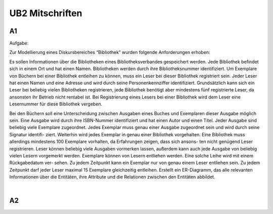 ################
UB2 Mitschriften
################

A1
==

Aufgabe:

Zur Modellierung eines Diskursbereiches “Bibliothek” wurden folgende 
Anforderungen erhoben:

Es sollen Informationen über die Bibliotheken eines Bibliotheksverbandes 
gespeichert werden. Jede Bibliothek befindet sich in einem Ort und hat einen 
Namen. Bibliotheken werden durch ihre Bibliotheksnummer identifiziert. Um 
Exemplare von Büchern bei einer Bibliothek entleihen zu können, muss ein Leser 
bei dieser Bibliothek registriert sein. Jeder Leser hat einen Namen und eine 
Adresse und wird durch seine Personenkennziffer identifiziert. Grundsätzlich 
kann sich ein Leser bei beliebig vielen Bibliotheken registrieren, jede 
Bibliothek benötigt aber mindestens fünf registrierte Leser, da ansonsten ihr 
Betrieb nicht rentabel ist. Bei Registrierung eines Lesers bei einer Bibliothek 
wird dem Leser eine Lesernummer für diese Bibliothek vergeben.

Bei den Büchern soll eine Unterscheidung zwischen Ausgaben eines Buches und 
Exemplaren dieser Ausgabe möglich sein. Eine Ausgabe wird durch ihre 
ISBN-Nummer identifiziert und hat einen Autor und einen Titel. Jeder Ausgabe 
sind beliebig viele Exemplare zugeordnet. Jedes Exemplar muss genau einer 
Ausgabe zugeordnet sein und wird durch seine Signatur identifi- ziert. Weiterhin
wird jedes Exemplar in genau einer Bibliothek vorgehalten. Eine Bibliothek muss 
allerdings mindestens 100 Exemplare vorhalten, da Erfahrungen zeigen, dass sich 
ansons- ten nicht genügend Leser registrieren. Leser können beliebig viele 
Ausgaben vormerken lassen, außerdem kann auch jede Ausgabe von beliebig vielen 
Lesern vorgemerkt werden. Exemplare können von Lesern entliehen werden. Eine 
solche Leihe wird mit einem Rückgabedatum ver- sehen. Zu jedem Zeitpunkt kann 
ein Exemplar nur von genau einem Leser entliehen sein. Zu jedem Zeitpunkt darf 
jeder Leser maximal 15 Exemplare gleichzeitig entleihen.
Erstellt ein ER-Diagramm, das alle relevanten Informationen über die Entitäten, 
ihre Attribute und die Relationen zwischen den Entitäten abbildet.

|

A2
==
